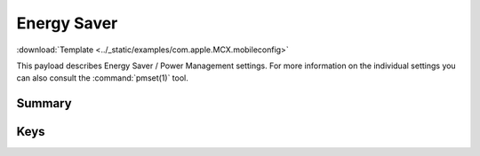 .. _payloadtype-com.apple.MCX:

Energy Saver
============
:download:`Template <../_static/examples/com.apple.MCX.mobileconfig>`

This payload describes Energy Saver / Power Management settings.
For more information on the individual settings you can also consult the :command:`pmset(1)` tool.

Summary
-------

.. pfmheader:: manifests/manual/com.apple.MCX manifest.plist
.. pfm:: manifests/manual/com.apple.MCX manifest.plist

Keys
----

.. pfmkey:: DestroyFVKeyOnStandby manifests/manual/com.apple.MCX manifest.plist
.. pfmkey:: SleepDisabled manifests/manual/com.apple.MCX manifest.plist
.. pfmkey:: com.apple.EnergySaver.desktop.ACPower-ProfileNumber manifests/manual/com.apple.MCX manifest.plist
.. pfmkey:: com.apple.EnergySaver.portable.ACPower-ProfileNumber manifests/manual/com.apple.MCX manifest.plist
.. pfmkey:: com.apple.EnergySaver.portable.BatteryPower-ProfileNumber manifests/manual/com.apple.MCX manifest.plist
.. pfmkey:: com.apple.EnergySaver.desktop.ACPower manifests/manual/com.apple.MCX manifest.plist
.. pfmkey:: com.apple.EnergySaver.portable.ACPower manifests/manual/com.apple.MCX manifest.plist
.. pfmkey:: com.apple.EnergySaver.portable.BatteryPower manifests/manual/com.apple.MCX manifest.plist
.. pfmkey:: com.apple.EnergySaver.desktop.Schedule manifests/manual/com.apple.MCX manifest.plist